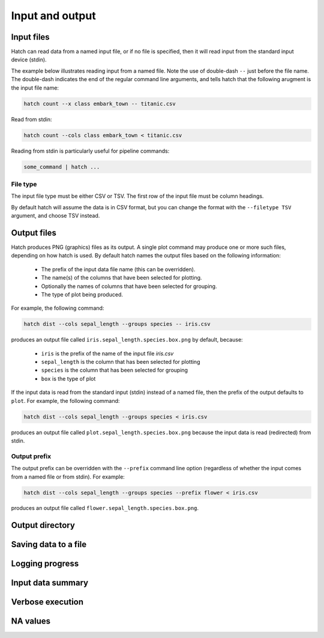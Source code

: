 Input and output
*****************

.. _input_files:

Input files
===========

Hatch can read data from a named input file, or if no file is specified, then it will read input from the standard input device (stdin).

The example below illustrates reading input from a named file. Note the use of double-dash ``--`` just before the file name. The double-dash indicates the end of the regular command line arguments, and tells hatch that the following arugment is the input file name:

.. code-block:: bash

    hatch count --x class embark_town -- titanic.csv

Read from stdin:

.. code-block:: bash

    hatch count --cols class embark_town < titanic.csv

Reading from stdin is particularly useful for pipeline commands:

.. code-block:: bash

    some_command | hatch ...

.. _filetype:

File type
---------

The input file type must be either CSV or TSV. The first row of the input file must be column headings.

By default hatch will assume the data is in CSV format, but you can change the format with the ``--filetype TSV`` argument, and choose TSV instead.

Output files
============

Hatch produces PNG (graphics) files as its output. A single plot command may produce one or more such files, depending on how hatch is used. By default hatch names the output files based on the following information:

 * The prefix of the input data file name (this can be overridden).
 * The name(s) of the columns that have been selected for plotting.
 * Optionally the names of columns that have been selected for grouping.
 * The type of plot being produced.

For example, the following command:

.. code-block:: bash

    hatch dist --cols sepal_length --groups species -- iris.csv

produces an output file called ``iris.sepal_length.species.box.png`` by default, because:

 * ``iris`` is the prefix of the name of the input file `iris.csv`
 * ``sepal_length`` is the column that has been selected for plotting
 * ``species`` is the column that has been selected for grouping
 * ``box`` is the type of plot

If the input data is read from the standard input (stdin) instead of a named file, then the prefix of the output defaults to ``plot``. For example, the following command:

.. code-block:: bash

    hatch dist --cols sepal_length --groups species < iris.csv

produces an output file called ``plot.sepal_length.species.box.png`` because the input data is read (redirected) from stdin.

.. _prefix:

Output prefix
-------------

The output prefix can be overridden with the ``--prefix`` command line option (regardless of whether the input comes from a named file or from stdin). For example:

.. code-block:: bash

    hatch dist --cols sepal_length --groups species --prefix flower < iris.csv

produces an output file called ``flower.sepal_length.species.box.png``.

.. _outdir:

Output directory
================

.. _save:

Saving data to a file
=====================

.. _log:

Logging progress
================

.. _info:

Input data summary
==================

.. _verbose:

Verbose execution
=================

.. _navalues:

NA values
=========
